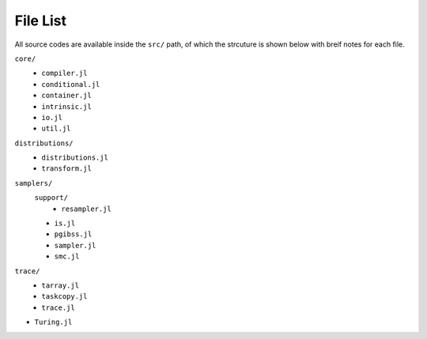 File List
=======
All source codes are available inside the ``src/`` path, of which the strcuture is shown below with breif notes for each file.

``core/``
  - ``compiler.jl``
  - ``conditional.jl``
  - ``container.jl``
  - ``intrinsic.jl``
  - ``io.jl``
  - ``util.jl``
``distributions/``
  - ``distributions.jl``
  - ``transform.jl``
``samplers/``
  ``support/``
    - ``resampler.jl``
  - ``is.jl``
  - ``pgibss.jl``
  - ``sampler.jl``
  - ``smc.jl``
``trace/``
  - ``tarray.jl``
  - ``taskcopy.jl``
  - ``trace.jl``
- ``Turing.jl``

